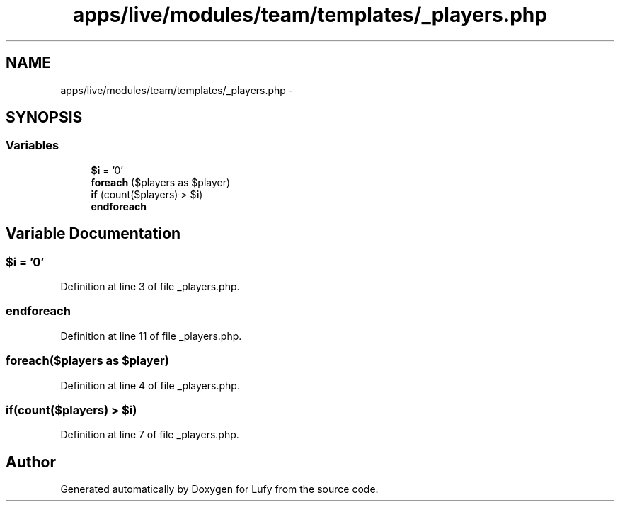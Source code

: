 .TH "apps/live/modules/team/templates/_players.php" 3 "Thu Jun 6 2013" "Lufy" \" -*- nroff -*-
.ad l
.nh
.SH NAME
apps/live/modules/team/templates/_players.php \- 
.SH SYNOPSIS
.br
.PP
.SS "Variables"

.in +1c
.ti -1c
.RI "\fB$i\fP = '0'"
.br
.ti -1c
.RI "\fBforeach\fP ($players as $player)"
.br
.ti -1c
.RI "\fBif\fP (count($players) > $\fBi\fP)"
.br
.ti -1c
.RI "\fBendforeach\fP"
.br
.in -1c
.SH "Variable Documentation"
.PP 
.SS "$\fBi\fP = '0'"

.PP
Definition at line 3 of file _players\&.php\&.
.SS "endforeach"

.PP
Definition at line 11 of file _players\&.php\&.
.SS "foreach($players as $player)"

.PP
Definition at line 4 of file _players\&.php\&.
.SS "if(count($players) > $\fBi\fP)"

.PP
Definition at line 7 of file _players\&.php\&.
.SH "Author"
.PP 
Generated automatically by Doxygen for Lufy from the source code\&.
